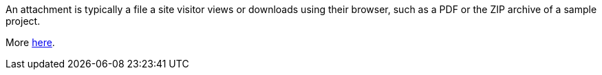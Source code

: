 An attachment is typically a file a site visitor views or downloads using their browser, such as a PDF or the ZIP archive of a sample project.

More link:https://docs.antora.org/antora/latest/attachments-directory/[here].
